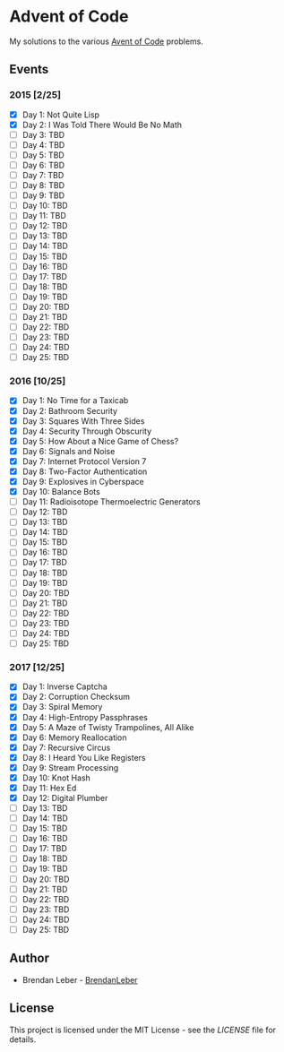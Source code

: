 * Advent of Code

  My solutions to the various [[https://adventofcode.com/][Avent of Code]] problems.

** Events

*** 2015 [2/25]

    - [X] Day 1: Not Quite Lisp
    - [X] Day 2: I Was Told There Would Be No Math
    - [ ] Day 3: TBD
    - [ ] Day 4: TBD
    - [ ] Day 5: TBD
    - [ ] Day 6: TBD
    - [ ] Day 7: TBD
    - [ ] Day 8: TBD
    - [ ] Day 9: TBD
    - [ ] Day 10: TBD
    - [ ] Day 11: TBD
    - [ ] Day 12: TBD
    - [ ] Day 13: TBD
    - [ ] Day 14: TBD
    - [ ] Day 15: TBD
    - [ ] Day 16: TBD
    - [ ] Day 17: TBD
    - [ ] Day 18: TBD
    - [ ] Day 19: TBD
    - [ ] Day 20: TBD
    - [ ] Day 21: TBD
    - [ ] Day 22: TBD
    - [ ] Day 23: TBD
    - [ ] Day 24: TBD
    - [ ] Day 25: TBD

*** 2016 [10/25]

    - [X] Day 1: No Time for a Taxicab
    - [X] Day 2: Bathroom Security
    - [X] Day 3: Squares With Three Sides
    - [X] Day 4: Security Through Obscurity
    - [X] Day 5: How About a Nice Game of Chess?
    - [X] Day 6: Signals and Noise
    - [X] Day 7: Internet Protocol Version 7
    - [X] Day 8: Two-Factor Authentication
    - [X] Day 9: Explosives in Cyberspace
    - [X] Day 10: Balance Bots
    - [ ] Day 11: Radioisotope Thermoelectric Generators
    - [ ] Day 12: TBD
    - [ ] Day 13: TBD
    - [ ] Day 14: TBD
    - [ ] Day 15: TBD
    - [ ] Day 16: TBD
    - [ ] Day 17: TBD
    - [ ] Day 18: TBD
    - [ ] Day 19: TBD
    - [ ] Day 20: TBD
    - [ ] Day 21: TBD
    - [ ] Day 22: TBD
    - [ ] Day 23: TBD
    - [ ] Day 24: TBD
    - [ ] Day 25: TBD

*** 2017 [12/25]

    - [X] Day 1: Inverse Captcha
    - [X] Day 2: Corruption Checksum
    - [X] Day 3: Spiral Memory
    - [X] Day 4: High-Entropy Passphrases
    - [X] Day 5: A Maze of Twisty Trampolines, All Alike
    - [X] Day 6: Memory Reallocation
    - [X] Day 7: Recursive Circus
    - [X] Day 8: I Heard You Like Registers
    - [X] Day 9: Stream Processing
    - [X] Day 10: Knot Hash
    - [X] Day 11: Hex Ed
    - [X] Day 12: Digital Plumber
    - [ ] Day 13: TBD
    - [ ] Day 14: TBD
    - [ ] Day 15: TBD
    - [ ] Day 16: TBD
    - [ ] Day 17: TBD
    - [ ] Day 18: TBD
    - [ ] Day 19: TBD
    - [ ] Day 20: TBD
    - [ ] Day 21: TBD
    - [ ] Day 22: TBD
    - [ ] Day 23: TBD
    - [ ] Day 24: TBD
    - [ ] Day 25: TBD

** Author

   - Brendan Leber - [[https://github.com/BrendanLeber][BrendanLeber]]

** License

   This project is licensed under the MIT License - see the [[LICENSE][LICENSE]]
   file for details.
